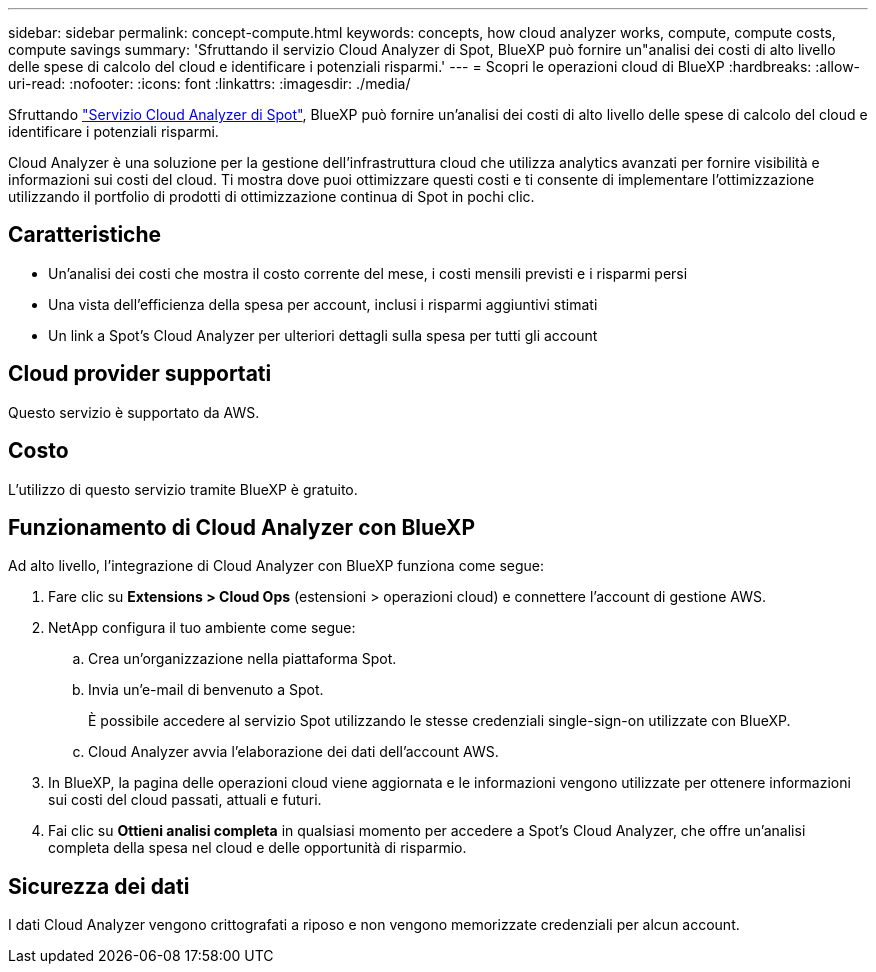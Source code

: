 ---
sidebar: sidebar 
permalink: concept-compute.html 
keywords: concepts, how cloud analyzer works, compute, compute costs, compute savings 
summary: 'Sfruttando il servizio Cloud Analyzer di Spot, BlueXP può fornire un"analisi dei costi di alto livello delle spese di calcolo del cloud e identificare i potenziali risparmi.' 
---
= Scopri le operazioni cloud di BlueXP
:hardbreaks:
:allow-uri-read: 
:nofooter: 
:icons: font
:linkattrs: 
:imagesdir: ./media/


[role="lead"]
Sfruttando https://spot.io/products/cloud-analyzer/["Servizio Cloud Analyzer di Spot"^], BlueXP può fornire un'analisi dei costi di alto livello delle spese di calcolo del cloud e identificare i potenziali risparmi.

Cloud Analyzer è una soluzione per la gestione dell'infrastruttura cloud che utilizza analytics avanzati per fornire visibilità e informazioni sui costi del cloud. Ti mostra dove puoi ottimizzare questi costi e ti consente di implementare l'ottimizzazione utilizzando il portfolio di prodotti di ottimizzazione continua di Spot in pochi clic.



== Caratteristiche

* Un'analisi dei costi che mostra il costo corrente del mese, i costi mensili previsti e i risparmi persi
* Una vista dell'efficienza della spesa per account, inclusi i risparmi aggiuntivi stimati
* Un link a Spot's Cloud Analyzer per ulteriori dettagli sulla spesa per tutti gli account




== Cloud provider supportati

Questo servizio è supportato da AWS.



== Costo

L'utilizzo di questo servizio tramite BlueXP è gratuito.



== Funzionamento di Cloud Analyzer con BlueXP

Ad alto livello, l'integrazione di Cloud Analyzer con BlueXP funziona come segue:

. Fare clic su *Extensions > Cloud Ops* (estensioni > operazioni cloud) e connettere l'account di gestione AWS.
. NetApp configura il tuo ambiente come segue:
+
.. Crea un'organizzazione nella piattaforma Spot.
.. Invia un'e-mail di benvenuto a Spot.
+
È possibile accedere al servizio Spot utilizzando le stesse credenziali single-sign-on utilizzate con BlueXP.

.. Cloud Analyzer avvia l'elaborazione dei dati dell'account AWS.


. In BlueXP, la pagina delle operazioni cloud viene aggiornata e le informazioni vengono utilizzate per ottenere informazioni sui costi del cloud passati, attuali e futuri.
. Fai clic su *Ottieni analisi completa* in qualsiasi momento per accedere a Spot's Cloud Analyzer, che offre un'analisi completa della spesa nel cloud e delle opportunità di risparmio.




== Sicurezza dei dati

I dati Cloud Analyzer vengono crittografati a riposo e non vengono memorizzate credenziali per alcun account.

